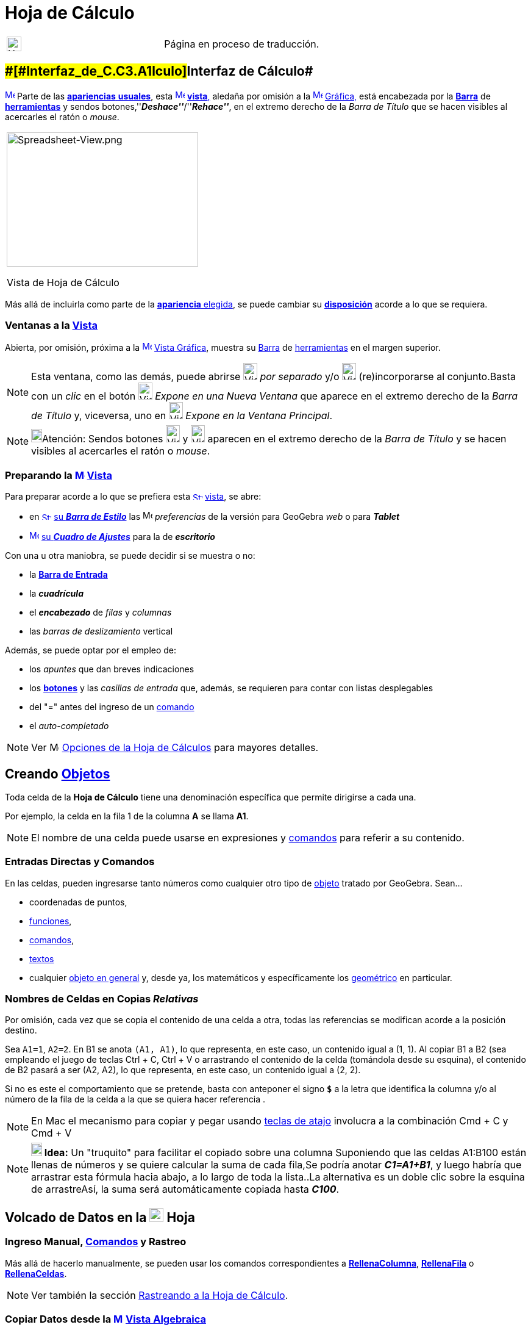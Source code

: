 = Hoja de Cálculo
ifdef::env-github[:imagesdir: /es/modules/ROOT/assets/images]

[width="100%",cols="50%,50%",]
|===
a|
image:24px-UnderConstruction.png[UnderConstruction.png,width=24,height=24]

|Página en proceso de traducción.
|===

== [#Interfaz_de_Cálculo]####[#Interfaz_de_C.C3.A1lculo]##Interfaz de Cálculo##

xref:/Vista_de_Hoja_de_Cálculo.adoc[image:16px-Menu_view_spreadsheet.svg.png[Menu view
spreadsheet.svg,width=16,height=16]] Parte de las xref:/Perspectivas.adoc[*apariencias* *usuales*], esta
xref:/Vistas.adoc[image:16px-Menu_view_spreadsheet.svg.png[Menu view spreadsheet.svg,width=16,height=16]]
xref:/Vistas.adoc[*vista*,] aledaña por omisión a la xref:/Vista_Gráfica.adoc[image:16px-Menu_view_graphics.svg.png[Menu
view graphics.svg,width=16,height=16]] xref:/Vista_Gráfica.adoc[Gráfica,] está encabezada por la
xref:/Barra_de_Herramientas.adoc[*Barra*] de xref:/tools/Herramientas_de_Hoja_de_Cálculo.adoc[*herramientas*] y sendos
botones,''*_Deshace''_*/''*_Rehace''_*, en el extremo derecho de la _Barra de Título_ que se hacen visibles al
acercarles el ratón o _mouse_.

[width="100%",cols="100%",]
|===
a|
image:314px-Spreadsheet-View.png[Spreadsheet-View.png,width=314,height=220]

Vista de Hoja de Cálculo

|===

Más allá de incluirla como parte de la xref:/Perspectivas.adoc[*apariencia* elegida], se puede cambiar su
xref:/GeoGebra_5_0_escritorio_vs_Web_o_Tablet.adoc[*disposición*] acorde a lo que se requiera.

=== Ventanas a la xref:/Vistas.adoc[Vista]

Abierta, por omisión, próxima a la xref:/Vista_Gráfica.adoc[image:16px-Menu_view_graphics.svg.png[Menu view
graphics.svg,width=16,height=16]] xref:/Vista_Gráfica.adoc[Vista Gráfica], muestra su
xref:/Barra_de_Herramientas.adoc[Barra] de xref:/tools/Herramientas_de_Hoja_de_Cálculo.adoc[herramientas] en el margen
superior.

[NOTE]
====

Esta ventana, como las demás, puede abrirse image:View-window.png[View-window.png,width=23,height=28] _por separado_ y/o
image:View-unwindow.png[View-unwindow.png,width=23,height=28] (re)incorporarse al conjunto.Basta con un _clic_ en el
botón image:View-window.png[View-window.png,width=23,height=28] _Expone en una Nueva Ventana_ que aparece en el extremo
derecho de la _Barra de Título_ y, viceversa, uno en image:View-window.png[View-window.png,width=23,height=28] _Expone
en la Ventana Principal_.

====

[NOTE]
====

image:18px-Bulbgraph.png[Bulbgraph.png,width=18,height=22]Atención: Sendos botones
[.kcode]#image:View-unwindow.png[View-unwindow.png,width=23,height=28]# y
[.kcode]#image:View-window.png[View-window.png,width=23,height=28]# aparecen en el extremo derecho de la _Barra de
Título_ y se hacen visibles al acercarles el ratón o _mouse_.

====

=== Preparando la xref:/Vista_de_Hoja_de_Cálculo.adoc[image:16px-Menu_view_spreadsheet.svg.png[Menu view spreadsheet.svg,width=16,height=16]] xref:/Vista_de_Hoja_de_Cálculo.adoc[Vista]

Para preparar acorde a lo que se prefiera esta
xref:/Vista_de_Hoja_de_Cálculo.adoc[image:16px-Stylingbar_icon_spreadsheet.svg.png[Stylingbar icon
spreadsheet.svg,width=16,height=12]] xref:/Vista_de_Hoja_de_Cálculo.adoc[vista], se abre:

* en xref:/Barra_de_Estilo.adoc[image:16px-Stylingbar_icon_spreadsheet.svg.png[Stylingbar icon
spreadsheet.svg,width=16,height=12]] xref:/Barra_de_Estilo.adoc[su *_Barra de Estilo_*] las
image:16px-Menu-options.svg.png[Menu-options.svg,width=16,height=16] _preferencias_ de la versión para GeoGebra _web_ o
para *_Tablet_*
* xref:/Cuadro_de_Ajustes.adoc[image:16px-Menu-options.svg.png[Menu-options.svg,width=16,height=16]]
xref:/Cuadro_de_Ajustes.adoc[su *_Cuadro de Ajustes_*] para la de *_escritorio_*

Con una u otra maniobra, se puede decidir si se muestra o no:

* la *xref:/Barra_de_Entrada.adoc[Barra de Entrada]*
* la *_cuadrícula_*
* el *_encabezado_* de _filas_ y _columnas_
* las _barras de deslizamiento_ vertical

Además, se puede optar por el empleo de:

* los _apuntes_ que dan breves indicaciones
* los xref:/Botones.adoc[*botones*] y las _casillas de entrada_ que, además, se requieren para contar con listas
desplegables
* del "=" antes del ingreso de un xref:/Comandos.adoc[comando]
* el _auto-completado_

[NOTE]
====

Ver image:16px-Menu-options.svg.png[Menu-options.svg,width=16,height=16] xref:/.adoc[Opciones de la Hoja de Cálculos]
para mayores detalles.

====

== [#Creando_Objetos]#Creando xref:/Objetos.adoc[Objetos]#

Toda celda de la *Hoja de Cálculo* tiene una denominación específica que permite dirigirse a cada una.

[EXAMPLE]
====

Por ejemplo, la celda en la fila 1 de la columna *A* se llama *A1*.

====

[NOTE]
====

El nombre de una celda puede usarse en expresiones y xref:/Comandos.adoc[comandos] para referir a su contenido.

====

=== Entradas Directas y Comandos

En las celdas, pueden ingresarse tanto números como cualquier otro tipo de xref:/Objetos_Generales.adoc[objeto] tratado
por GeoGebra. Sean...

* coordenadas de puntos,
* xref:/Funciones.adoc[funciones],
* xref:/Comandos.adoc[comandos],
* xref:/Textos.adoc[textos]
* cualquier xref:/Objetos_Generales.adoc[objeto en general] y, desde ya, los matemáticos y específicamente los
xref:/Objetos_Geométricos.adoc[geométrico] en particular.

=== Nombres de Celdas en Copias _Relativas_

Por omisión, cada vez que se copia el contenido de una celda a otra, todas las referencias se modifican acorde a la
posición destino.

[EXAMPLE]
====

Sea `++A1=1++`, `++A2=2++`. En B1 se anota `++(A1, A1)++`, lo que representa, en este caso, un contenido igual a (1, 1).
Al copiar B1 a B2 (sea empleando el juego de teclas [.kcode]#Ctrl# + [.kcode]#C#, [.kcode]#Ctrl# + [.kcode]#V# o
arrastrando el contenido de la celda (tomándola desde su esquina), el contenido de B2 pasará a ser (A2, A2), lo que
representa, en este caso, un contenido igual a (2, 2).

====

Si no es este el comportamiento que se pretende, basta con anteponer el signo *`++$++`* a la letra que identifica la
columna y/o al número de la fila de la celda a la que se quiera hacer referencia .

[NOTE]
====

En Mac el mecanismo para copiar y pegar usando xref:/Teclas_de_Atajos.adoc[teclas de atajo] involucra a la combinación
[.kcode]#Cmd# + [.kcode]#C# y [.kcode]#Cmd# + [.kcode]#V#

====

[NOTE]
====

*image:18px-Bulbgraph.png[Note,title="Note",width=18,height=22] Idea:* Un "truquito" para facilitar el copiado sobre una
columna Suponiendo que las celdas A1:B100 están llenas de números y se quiere calcular la suma de cada fila,Se podría
anotar *_C1=A1+B1_*, y luego habría que arrastrar esta fórmula hacia abajo, a lo largo de toda la lista..La alternativa
es un doble clic sobre la esquina de arrastreAsí, la suma será automáticamente copiada hasta *_C100_*.

====

== [#Volcado_de_Datos_en_la_Hoja]#Volcado de Datos en la xref:/Vista_de_Hoja_de_Cálculo.adoc[image:23px-Menu_view_spreadsheet.svg.png[Menu view spreadsheet.svg,width=23,height=23]] Hoja#

=== Ingreso Manual, xref:/Comandos.adoc[Comandos] y Rastreo

Más allá de hacerlo manualmente, se pueden usar los comandos correspondientes a
*xref:/commands/RellenaColumna.adoc[RellenaColumna]*, *xref:/commands/RellenaFila.adoc[RellenaFila]* o
*xref:/commands/RellenaCeldas.adoc[RellenaCeldas]*.

[NOTE]
====

Ver también la sección xref:/Rastreo.adoc[Rastreando a la Hoja de Cálculo].

====

=== Copiar Datos desde la xref:/Vista_Algebraica.adoc[image:16px-Menu_view_algebra.svg.png[Menu view algebra.svg,width=16,height=16]] xref:/Vista_Algebraica.adoc[Vista Algebraica]

Se puede arrastrar/depositar directamente una lista desde la
xref:/Vista_Algebraica.adoc[image:16px-Menu_view_algebra.svg.png[Menu view algebra.svg,width=16,height=16]]
xref:/Vista_Algebraica.adoc[Vista Algebraica] a la *Hoja de Cálculo*.En simultáneo, manteniendo pulsada la tecla
[.kcode]#Shift# ([.kcode]#May# en algunos teclados) se puede decidir sobre las opciones que ofrece el correspondiente
cuadro de diálogo (*Objetos libres/dependientes* -- *Transpuestas*).

=== Copiar Datos de otras xref:/Vista_de_Hoja_de_Cálculo.adoc[image:23px-Menu_view_spreadsheet.svg.png[Menu view spreadsheet.svg,width=23,height=23]] Hojas de Cálculo

Para importar datos desde otras hojas de cálculo, basta con seguir estos pasos:

* Seleccionar y copiar los datos a importar. Por ejemplo usando el _atajo_ de teclas [.kcode]#Ctrl# + [.kcode]#C# (Mac
SO: [.kcode]#Cmd# + [.kcode]#C#) para copiarlos en el _portapapeles_.
* Abrir la ventana de GeoGebra y mostrar la [.mw-selflink .selflink]#Hoja de Cálculo#
* Un _clic_ en la celda a partir de la cual se van a volcar los datos, la que contendrá el primer valor (como la *A1*)
* Pegar los datos desde el portapapeles a la *_Hoja_* de GeoGebra empleando, por ejemplo el _atajo¡¡ de teclas usual:
[.kcode]#Ctrl# + [.kcode]#V# (Mac SO: [.kcode]#Cmd# + [.kcode]#V#) para que el volcado se realice a partir de la
celda seleccionada._

=== Tomar Datos de otras Aplicaciones

También es posible importar datos desde otras aplicaciones, si fueron almacenadas empleando formatos como los
correspondientes a; _txt_, ._csv_ and ._dat_. Basta un _clic_ sobre una celda vacía para luego seleccionar la opción
_Importa Archivo de Datos..._.

'''''

[NOTE]
====

GeoGebra emplea el punto [.kcode]#.# como separador decimal y la coma [.kcode]#,# como separador de campos.Es preciso
asegurarse que también en el archivo de datos a importar sean estos los separadores empleados con uno y otro propósito,
antes de proceder con la importación.

====

==== Importación Extra

image:220px-Importa.PNG[Importa.PNG,width=220,height=172]

Cuando está habilitado el listado de archivos, el _clic_ derecho que despliega el xref:/Menú_contextual.adoc[Menú
Contextual] cuenta con una alternativa adicional para importar datos de archivo a volcar en la _hoja_, como puede
apreciarse en la figura.

image:310px-Exporta_Hoja.PNG[Exporta Hoja.PNG,width=310,height=312]

==== image:Menu_Open.png[Menu Open.png,width=32,height=32] Importa Archivo de Datos

Un _clic_ derecho en una celda vacía despliega un xref:/Menú_contextual.adoc[Menú Contextual] que ofrece la opción
image:Menu_Open.png[Menu Open.png,width=21,height=21] _Importa Archivo de Datos_ que admite el formato *`++.txt++`*,
*`++.csv++`* o *`++.dat++`* para volcar su contenido en la *Hoja de Cálculo* sea desde el mismo equipo de trabajo o
desde la _Web_.El comportamiento resultará acorde a los parámetros indicados para las _Opciones de la Hoja de Cálculos_.

[NOTE]
====

image:18px-Bulbgraph.png[Bulbgraph.png,width=18,height=22]Atención: El separador de campos en un archivo *`++.csv++`* es
la coma en lugar del punto y como. Si resulta necesario, se puede recurrir a un editor de textos para hacer los ajustes
correspondientes.

====

==== xref:/Barra_de_Herramientas.adoc[Barra de Herramientas] de la xref:/Vista_de_Hoja_de_Cálculo.adoc[image:16px-Menu_view_spreadsheet.svg.png[Menu view spreadsheet.svg,width=16,height=16]] Hoja

La Hoja de Cálculos tiene una xref:/Barra_de_Herramientas.adoc[Barra de Herramientas] específica:

xref:/tools/Herramientas_de_Hoja_de_Cálculo.adoc[image:146px-Toolbar-Spreadsheet.png[Toolbar-Spreadsheet.png,width=146,height=32]]

Esta xref:/Barra_de_Herramientas.adoc[_barra_] se puede ajustar según el requerimiento
xref:/Barra_de_Herramientas.adoc[_personal_] recurriendo a la xref:/Menú_de_Herramientas.adoc[_Confección de Barra de
Herramientas Particular_] del xref:/Menú_de_Herramientas.adoc[Menú de Herramientas]. Se pueden seleccionar solo algunas
del completo repertorio de las disponibles que se lista a continuación:

[cols=",,,",]
|===
|xref:/tools/Elige_y_Mueve.adoc[image:32px-Mode_move.svg.png[Mode move.svg,width=32,height=32]]
|xref:/tools/Análisis_de_una_variable.adoc[image:32px-Mode_onevarstats.svg.png[Mode
onevarstats.svg,width=32,height=32]]xref:/tools/Análisis_de_una_variable.adoc[Análisis de una variable]
|xref:/tools/Lista_de_lo_encuadrado.adoc[image:32px-Mode_createlist.svg.png[Mode createlist.svg,width=32,height=32]]
xref:/tools/Lista_de_lo_encuadrado.adoc[Lista de lo encuadrado]
|xref:/tools/Suma.adoc[image:32px-Mode_sumcells.svg.png[Mode
sumcells.svg,width=32,height=32]]xref:/tools/Suma.adoc[Suma]

| |xref:/tools/Análisis_de_Regresión_de_dos_variables.adoc[image:32px-Mode_twovarstats.svg.png[Mode
twovarstats.svg,width=32,height=32]]xref:/tools/Análisis_de_Regresión_de_dos_variables.adoc[Análisis de Regresión de dos
variables] |xref:/tools/Listado_de_puntos.adoc[image:32px-Mode_createlistofpoints.svg.png[Mode
createlistofpoints.svg,width=32,height=32]]xref:/tools/Listado_de_puntos.adoc[Listado de puntos]
|xref:/tools/Media.adoc[image:32px-Mode_meancells.svg.png[Mode
meancells.svg,width=32,height=32]]xref:/tools/Media.adoc[Media]

| |xref:/tools/Análisis_Multivariable.adoc[image:32px-Mode_multivarstats.svg.png[Mode
multivarstats.svg,width=32,height=32]]xref:/tools/Análisis_Multivariable.adoc[Análisis Multivariable]
|xref:/tools/Matriz_desde_celdas.adoc[image:32px-Mode_creatematrix.svg.png[Mode
creatematrix.svg,width=32,height=32]]xref:/tools/Matriz_desde_celdas.adoc[Matriz desde celdas]
|xref:/tools/Cuenta.adoc[image:32px-Mode_countcells.svg.png[Mode
countcells.svg,width=32,height=32]]xref:/tools/Cuenta.adoc[Cuenta]

| |xref:/tools/Cálculo_de_probabilidades.adoc[image:32px-Menu_view_probability.svg.png[Menu view
probability.svg,width=32,height=32]]xref:/tools/Cálculo_de_probabilidades.adoc[Cálculo de Probabilidades]
|xref:/tools/Tabla_desde_celdas.adoc[image:32px-Mode_createtable.svg.png[Mode
createtable.svg,width=32,height=32]]xref:/tools/Tabla_desde_celdas.adoc[Tabla desde celdas]
|xref:/tools/Máximo.adoc[image:32px-Mode_maxcells.svg.png[Mode
maxcells.svg,width=32,height=32]]xref:/tools/Máximo.adoc[Máximo]

| | |xref:/tools/Poligonal_desde_celdas.adoc[image:32px-Mode_createpolyline.svg.png[Mode
createpolyline.svg,width=32,height=32]]xref:/tools/Poligonal_desde_celdas.adoc[Poligonal desde celdas]
|xref:/tools/Mínimo.adoc[image:32px-Mode_mincells.svg.png[Mode
mincells.svg,width=32,height=32]]xref:/tools/Mínimo.adoc[Mínimo]
|===

[NOTE]
====

Las xref:/Herramientas.adoc[Herramientas] de la [.mw-selflink .selflink]#Hoja de Cálculo# se organizan según el tipo de
xref:/Objetos.adoc[objeto] que crean o acorde a su función. Por ejemplo, se agrupan bajo la de tratamiento de
xref:/tools/Análisis_de_una_variable.adoc[image:16px-Mode_onevarstats.svg.png[Mode onevarstats.svg,width=16,height=16]]
xref:/tools/Análisis_de_una_variable.adoc[una variable] las de
xref:/tools/Herramientas_de_Hoja_de_Cálculo.adoc[*Análisis de Datos*].

====

== [#Muestra_de_Objetos]#Muestra de Objetos#

=== Mostrando en otras xref:/Vistas.adoc[Vistas] los xref:/Objetos.adoc[Objetos] de la xref:/Vista_de_Hoja_de_Cálculo.adoc[image:16px-Menu_view_spreadsheet.svg.png[Menu view spreadsheet.svg,width=16,height=16]] *_Hoja_*

Cuando corresponde, el objeto , cuyo nombre coincide con el de la celda de la hoja de cálculo a partir de la cual fue
creado (por ejemplo: A5, C1, D3, etc.), también se registra en la
xref:/Vista_Gráfica.adoc[image:16px-Menu_view_graphics.svg.png[Menu view graphics.svg,width=16,height=16]]
xref:/Vista_Gráfica.adoc[Vista Gráfica] ni bien se selecciona [.underline]#su# celda.

[NOTE]
====

Por omisión, quedan establecidos como
xref:/Objetos_libres_dependientes_y_auxiliares.adoc[image:16px-Stylingbar_algebraview_auxiliary_objects.svg.png[Stylingbar
algebraview auxiliary objects.svg,width=16,height=16]] xref:/Objetos_libres_dependientes_y_auxiliares.adoc[objetos
auxiliares] en la image:16px-Menu_view_algebra.svg.png[Menu view algebra.svg,width=16,height=16]
xref:/Vista_Algebraica.adoc[Vista Algebraica], los creados en una hoja de cálculo.Aparecerán o no según
xref:/Objetos_libres_dependientes_y_auxiliares.adoc[image:16px-Stylingbar_algebraview_auxiliary_objects.svg.png[Stylingbar
algebraview auxiliary objects.svg,width=16,height=16]] xref:/Objetos_libres_dependientes_y_auxiliares.adoc[_Objetos
Auxiliares_] esté o no tildado en la xref:/Vistas.adoc[Barra de Estilo] que encabeza la
image:16px-Menu_view_algebra.svg.png[Menu view algebra.svg,width=16,height=16] xref:/Vista_Algebraica.adoc[Vista
Algebraica].Si no estuviesen listados, es posible revertir este comportamiento:

* tildando _Objetos Auxiliares_ en el xref:/Menú_contextual.adoc[Menú Contextual] que se despliega con un _clic_ derecho
en una zona vacía de la image:16px-Menu_view_algebra.svg.png[Menu view algebra.svg,width=16,height=16]
xref:/Vista_Algebraica.adoc[Vista Algebraica]
* recurriendo al ícono
xref:/Objetos_libres_dependientes_y_auxiliares.adoc[image:16px-Stylingbar_algebraview_auxiliary_objects.svg.png[Stylingbar
algebraview auxiliary objects.svg,width=16,height=16]] correspondiente de la xref:/Vista_Algebraica.adoc[Barra de
Estilo]

====

=== Representando Datos de xref:/Vista_de_Hoja_de_Cálculo.adoc[image:16px-Menu_view_spreadsheet.svg.png[Menu view spreadsheet.svg,width=16,height=16]] la Hoja de Cálculo en otras Vistas

Se pueden encuadrar un conjunto de celdas y con un _clic_ derecho, seleccionar el ítem *Crea* del
xref:/Menú_contextual.adoc[Menú Contextual] emergente para decidir si su contenido pasará a conformar...

* una xref:/tools/Lista_de_lo_encuadrado.adoc[lista]
* una xref:/tools/Listado_de_puntos.adoc[lista de puntos]
* una xref:/tools/Matriz_desde_celdas.adoc[matriz]
* una xref:/tools/Tabla_desde_celdas.adoc[tabla]
* una xref:/tools/Poligonal_desde_celdas.adoc[poligonal]
* una tabla de operación

=== Tabla de Operaciones

Se puede crear una tabla de valores para una función con dos variables:

* los valores de la primera variable deben escribirse en la columna izquierda
* los de la segunda, en la fila superior
* la xref:/Funciones.adoc[función], en la celda superior izquierda.

Tras ingresar la función con sus variables, se debe seleccionar el área rectangular de la tabla deseada y vía _clic_
derecho (SO Mac: [.kcode]#Cmd#-_clic_), indicar la opción *_Crea > Tabla de Operación_* del
xref:/Menú_Contextual.adoc[menú contextual] emergente.

image:Tabla_.PNG[Tabla .PNG,width=549,height=353]

'''''

[EXAMPLE]
====

Sean..._**A1 = x y****A2 = 1****A3 = 2****A4 = 3****B1 = 1****C1 = 2**_ y**_D1 = 3_**Basta con seleccionar el rango de
celdas _A1:D4_ y, con un _clic_ derecho, optar por _Crea > Tabla de Operación_ en el menú contextual para crear una
tabla que contendrá los valores resultantes de sustituir cada _x_ y cada _y_ por los que propone la fila que encabeza y
la columna del margen izquierdo para la correspondiente función.

====

== [#Barra_de_Estilo]#image:Triangle-right.png[Triangle-right.png,width=23,height=23] xref:/Barra_de_Estilo.adoc[Barra de Estilo]#

image:220px-Estilo_Hoja.PNG[Estilo Hoja.PNG,width=220,height=87]

Esta xref:/Barra_de_Estilo.adoc[_Barra_] se abre y cierra pulsando la _flechita_
[.kcode]#image:Triangle-right.png[Triangle-right.png,width=16,height=16]# _Barra de Estilo (In)Activa_ en la esquina
izquierda superior de la *Hoja de Cálculo*. Al activar la
xref:/Barra_de_Estilo.adoc[image:16px-Stylingbar_dots.svg.png[Stylingbar dots.svg,width=16,height=16]]
xref:/Barra_de_Estilo.adoc[_Barra de Estilo_] se aprecian sus iconos que habilitan a:

* image:Formula_bar.png[Formula bar.png,width=14,height=15] Campo de Entrada
* image:16px-Stylingbar_text_bold.svg.png[Stylingbar text bold.svg,width=16,height=16] En __N__**egritas__, en
image:16px-Stylingbar_text_italic.svg.png[Stylingbar text italic.svg,width=16,height=16]__ I**itálicas____
* image:16px-Stylingbar_spreadsheet_align_left.svg.png[Stylingbar spreadsheet align left.svg,width=16,height=16]
Alineado a Izquierda
* image:16px-Stylingbar_spreadsheet_align_center.svg.png[Stylingbar spreadsheet align center.svg,width=16,height=16]
Alineación Central
* image:16px-Stylingbar_spreadsheet_align_right.svg.png[Stylingbar spreadsheet align right.svg,width=16,height=16]
Alineado a Derecha
* image:16px-Stylingbar_color_white.svg.png[Stylingbar color white.svg,width=16,height=16] `++      ++` Color de Fondo
* image:Border_frame.png[Border frame.png,width=16,height=16] Bordes

En GeoGebra para Web y Tablet, además, se incluyen las alternativas que abren:

* image:16px-Menu-options.svg.png[Menu-options.svg,width=16,height=16] _xref:/Cuadro_de_Propiedades.adoc[Cuadro de
Propiedades]_
* otras xref:/Vistas.adoc[image:16px-Stylingbar_dots.svg.png[Stylingbar dots.svg,width=16,height=16]]
xref:/Vistas.adoc[_Vistas_] en la ventana de GeoGebra

=== Estilos Calculados en Barra

Cada uno de los íconos despliega posibilidades según se expone en el siguiente cuadro

[cols=",,,",options="header",]
|===
|_Ícono_ |Alternativas |Ícono____ |Alternativas
|`++     ++` _Color de Fondo_
|image:170px-BarreStyleTableurCouleurArPlan.png[BarreStyleTableurCouleurArPlan.png,width=170,height=101] |_Editando
Entrada_ |image:170px-Cancela.PNG[Cancela.PNG,width=170,height=78]

|image:Border_frame.png[Border frame.png,width=16,height=16] _Bordes_
|image:BarreStyleTableurBordures.png[BarreStyleTableurBordures.png,width=170,height=170] |image:Formula_bar.png[Formula
bar.png,width=14,height=15] _Expone la Barra de Entrada_ |image:170px-Entrada.PNG[Entrada.PNG,width=170,height=77]
|===

[NOTE]
====

image:18px-Bulbgraph.png[Bulbgraph.png,width=18,height=22]Atención: Un modo rápido de incluir en la
xref:/Vista_Gráfica.adoc[image:16px-Menu_view_graphics.svg.png[Menu view graphics.svg,width=16,height=16]]
xref:/Vista_Gráfica.adoc[Vista Gráfica] un recuadro coloreado de texto es anotarlo en una celda, sombrearla con un tono
elegido de la _paleta_ que fija el _color de fondo_ y luego, con un _clic_ derecho sobre la celda indicar _Muestra
Objeto_ en el xref:/Menú_contextual.adoc[Menú Contextual] desplegado.

====

'''''

=== Preferencias Calculadas

Es posible realizar algunos ajustes de acuerdo a las *Preferencias* respecto de la *Hoja de Cálculo*, su comportamiento
y alternativas.

image:360px-Buttoms_II.PNG[Buttoms II.PNG,width=360,height=516]

=== image:Menu_Properties_Gear.png[Menu Properties Gear.png,width=24,height=24] Opciones de la Hoja de Cálculos

Estando activa la *Hoja de Cálculo*, en la selección de *Preferencias* que desde *Disposición* del
xref:/Menú_Vista.adoc[Menú Vista] le corresponden, se puede (des)tildar cada una de las casillas que se ofrecen.

[NOTE]
====

También puede accederse a esta _Caja de Diálogo_ desde las image:Menu_Properties_Gear.png[Menu Properties
Gear.png,width=24,height=24] _Preferencias_ en el extremo superior derecho y de las opciones que se despliegan, escoger
image:View-spreadsheet24.png[View-spreadsheet24.png,width=22,height=22] _Hoja de Cálculo_

====

image:270px-Buttoms_4.PNG[Buttoms 4.PNG,width=270,height=358]

Pueden fijarse _Preferencias_ sobre alternativas que permiten decidir si se _Expone_ o no...

* la xref:/Barra_de_Entrada.adoc[Barra de Entrada]
* el Cuadriculado
* el Encabezado de Columnas y/o el de Fila

... así como si se admitirán o no el empleo de elementos como casillas de control y botones (necesarios para acceder a
listas desplegables), entre otros.

image:340px-Preferencias_Calcula.PNG[Preferencias Calcula.PNG,width=340,height=243]
